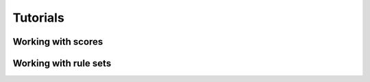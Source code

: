 #########
Tutorials
#########


*******************
Working with scores
*******************


**********************
Working with rule sets
**********************